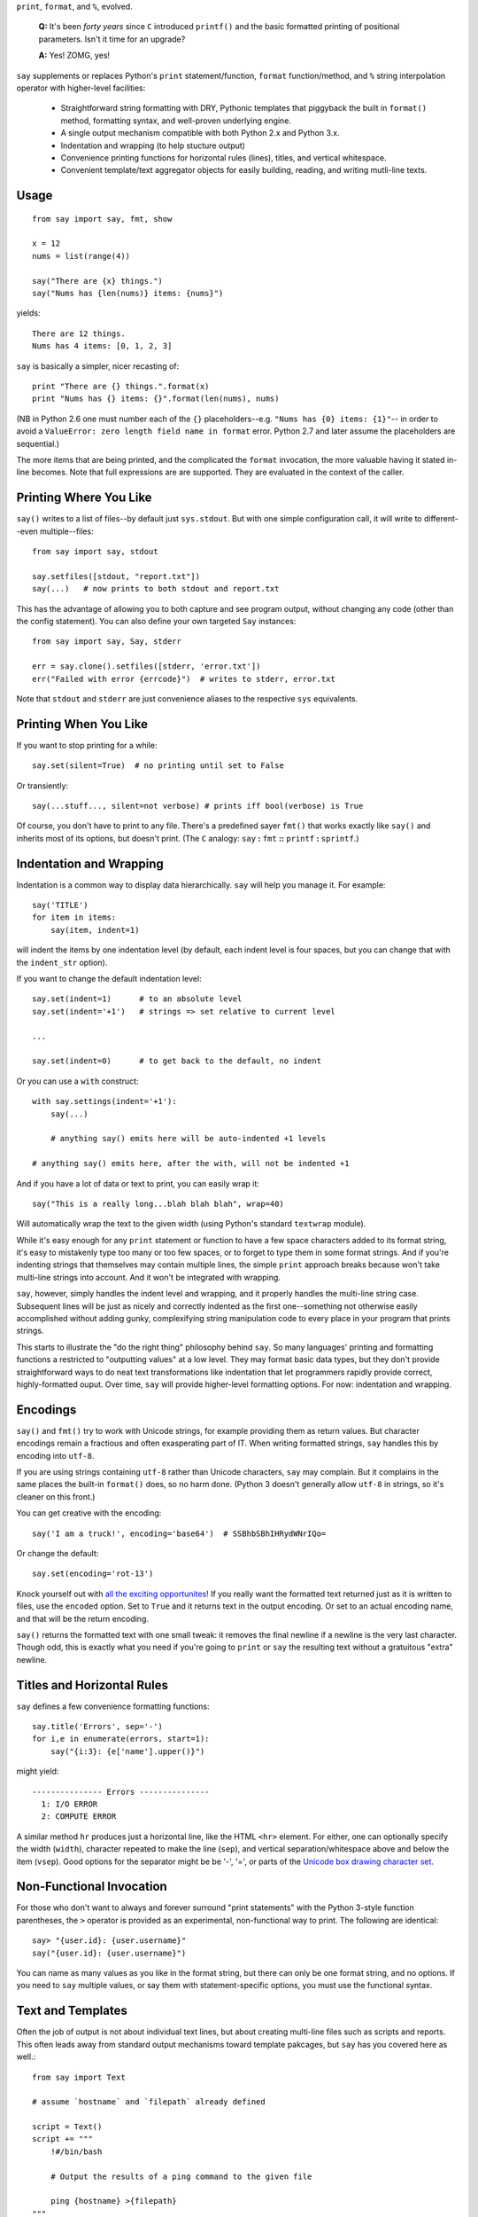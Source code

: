 ``print``, ``format``, and ``%``, evolved.

    **Q:** It's been *forty years* since ``C`` introduced ``printf()`` and the basic
    formatted printing of positional parameters. Isn't it time for an upgrade?

    **A:** Yes! ZOMG, yes!
    
``say`` supplements or replaces Python's ``print``
statement/function, ``format`` function/method, and ``%`` string interpolation
operator with higher-level facilities:

 *  Straightforward string formatting with DRY, Pythonic
    templates that piggyback the built in ``format()`` method,  
    formatting syntax, and well-proven underlying engine.
 *  A single output mechanism compatible with both Python 2.x and Python 3.x.
 *  Indentation and wrapping (to help stucture output)
 *  Convenience printing functions for horizontal rules (lines), titles, and
    vertical whitespace.
 *  Convenient template/text aggregator objects for easily building,
    reading, and writing mutli-line texts.
    
Usage
=====

::

    from say import say, fmt, show
    
    x = 12
    nums = list(range(4))
    
    say("There are {x} things.")
    say("Nums has {len(nums)} items: {nums}")
    
yields::

    There are 12 things.
    Nums has 4 items: [0, 1, 2, 3]

``say`` is basically a simpler, nicer recasting of::
    
    print "There are {} things.".format(x)
    print "Nums has {} items: {}".format(len(nums), nums)
    
(NB in Python 2.6 one must number each of the ``{}`` placeholders--e.g. ``"Nums
has {0} items: {1}"``-- in order to avoid a ``ValueError: zero length field name
in format`` error. Python 2.7 and later assume the placeholders are sequential.)
    
The more items that are being printed, and the complicated the ``format``
invocation, the more valuable having it stated in-line becomes. Note that full
expressions are are supported. They are evaluated in the context of the caller.

Printing Where You Like
=======================

``say()`` writes to a list of files--by default just ``sys.stdout``. But
with one simple configuration call, it will write to different--even
multiple--files::

    from say import say, stdout
    
    say.setfiles([stdout, "report.txt"])
    say(...)   # now prints to both stdout and report.txt

This has the advantage of allowing you to both capture and see
program output, without changing
any code (other than the config statement). You can also define your own targeted ``Say`` instances::

    from say import say, Say, stderr
    
    err = say.clone().setfiles([stderr, 'error.txt'])
    err("Failed with error {errcode}")  # writes to stderr, error.txt
    
Note that ``stdout`` and ``stderr`` are just convenience aliases to
the respective 
``sys`` equivalents.

Printing When You Like
======================

If you want to stop printing for a while::

    say.set(silent=True)  # no printing until set to False
    
Or transiently::

    say(...stuff..., silent=not verbose) # prints iff bool(verbose) is True

Of course, you don't have to print to any file. There's a predefined sayer
``fmt()`` that works exactly like ``say()`` and inherits most of
its options, but 
doesn't print. (The
``C`` analogy: ``say`` **:** ``fmt`` **::** ``printf`` **:** ``sprintf``.)

Indentation and Wrapping
========================

Indentation is a common way to display data hierarchically. ``say`` will
help you manage it. For example::

    say('TITLE')
    for item in items:
        say(item, indent=1)
   
will indent the items by one indentation level (by default, each indent
level is four spaces, but
you can change that with the ``indent_str`` option). 

If you want to change the default indentation level::

    say.set(indent=1)      # to an absolute level
    say.set(indent='+1')   # strings => set relative to current level
    
    ...
    
    say.set(indent=0)      # to get back to the default, no indent

Or you can use a ``with`` construct::

    with say.settings(indent='+1'):
        say(...)
        
        # anything say() emits here will be auto-indented +1 levels
        
    # anything say() emits here, after the with, will not be indented +1

And if you have a lot of data or text to print, you can easily wrap it::

    say("This is a really long...blah blah blah", wrap=40)
    
Will automatically wrap the text to the given width (using Python's standard ``textwrap`` module).

While it's easy enough for any ``print`` statement or function to have a few
space characters added to its format string, it's easy to mistakenly type too
many or too few spaces, or to forget to type them in some format strings. And if
you're indenting strings that themselves may contain multiple lines, the simple
``print`` approach breaks because won't take multi-line strings into account.
And it won't be integrated with wrapping.

``say``, however, simply handles the indent level and wrapping, and it properly
handles the multi-line string case. Subsequent lines will be just as nicely and
correctly indented as the first one--something not otherwise easily accomplished
without adding gunky, complexifying string manipulation code to every place in
your program that prints strings.

This starts to illustrate the "do the right thing" philosophy behind ``say``. So
many languages' printing and formatting functions a restricted to "outputting
values" at a low level. They may format basic data types, but they don't provide
straightforward ways to do neat text transformations like indentation that let
programmers rapidly provide correct, highly-formatted ouput. Over time, ``say``
will provide higher-level formatting options. For now: indentation and wrapping.

Encodings
=========

``say()`` and 
``fmt()`` try to work with Unicode strings, for example providing them as
return values. But character encodings remain a fractious and often exasperating
part of IT. When writing formatted strings, ``say`` handles this by encoding
into ``utf-8``.

If you are using strings containing ``utf-8`` rather than Unicode characters, ``say`` 
may complain. But it complains in the same places the built-in ``format()`` does,
so no harm done. (Python 3 doesn't generally allow ``utf-8`` in strings, so it's
cleaner on this front.)

You can get creative with the encoding::

    say('I am a truck!', encoding='base64')  # SSBhbSBhIHRydWNrIQo=

Or change the default::

    say.set(encoding='rot-13')
    
Knock yourself out with `all the exciting opportunites
<http://docs.python.org/library/codecs.html#standard-encodings>`_!
If you really want the formatted text returned just as it is written to files,
use the ``encoded`` option. Set to ``True`` and it returns text in the output
encoding. Or set to an actual encoding name, and that will be the return encoding.

``say()`` returns the formatted text with one small tweak: it removes the final
newline if a newline is the very last character. Though odd, this is exactly
what you need if you're going to ``print`` or
``say`` the resulting text without a gratuitous "extra" newline.

Titles and Horizontal Rules
===========================

``say`` defines a few convenience formatting functions::

    say.title('Errors', sep='-')
    for i,e in enumerate(errors, start=1):
        say("{i:3}: {e['name'].upper()}")
        
might yield::

    --------------- Errors ---------------
      1: I/O ERROR
      2: COMPUTE ERROR

A similar method ``hr`` produces just a horizontal line, like
the HTML ``<hr>`` element. For either, one can optionally 
specify the width (``width``), character repeated to make the line (``sep``),
and vertical separation/whitespace above and below the item (``vsep``).
Good options for the separator might be be '-', '=', or parts of the `Unicode 
box drawing character set <http://en.wikipedia.org/wiki/Box-drawing_character>`_.

Non-Functional Invocation
=========================

For those who don't want to always and forever surround "print statements" with
the Python 3-style function parentheses, the ``>`` operator is
provided as an experimental, non-functional way to print. The following
are identical::

    say> "{user.id}: {user.username}"
    say("{user.id}: {user.username}")
    
You can name as many values as you like in the format string, but there can
only be one format string, and no options. If you need to ``say`` multiple values,
or say them with statement-specific options, you must use the functional syntax.
    

Text and Templates
==================

Often the job of output is not about individual text lines, but about creating
multi-line files such as scripts and reports. This often leads away from standard
output mechanisms toward template pakcages, but ``say`` has you covered here as
well.::

    from say import Text
    
    # assume `hostname` and `filepath` already defined
    
    script = Text()
    script += """
        !#/bin/bash
        
        # Output the results of a ping command to the given file
        
        ping {hostname} >{filepath}
    """
    
    script.write_to("script.sh")
    
``Text`` objects are basically a list of text lines. In most cases, when you add
text (either as multi-line strings or lists of strings), ``Text`` will
automatically interopolate variables the same way ``say`` does. One can
simply ``print`` or
``say`` ``Text`` objects, as their ``str()`` value is the full text you would
assume. ``Text`` objects have both ``text`` and ``lines`` properties which
can be either accessed or assigned to.

``+=`` incremental assignment 
automatically removes blank starting and ending lines, and any whitespace prefix
that is common to all of the lines (i.e. it will *dedent* any given text).
This ensures you don't need to give up
nice Python program formatting just to include a template.

While ``+=`` is a handy way of incrementally building text, it
isn't strictly necessary in the simple example above; the
``Text(...)`` constructor itself accepts a string or set of lines.

Other in-place operators are: `|=`` for adding text while preserving leading white
space (no dedent) and ``&=`` adds text verbatim--without dedent or string
interpolation. 

One can ``read_from()`` a file (appending the contents of the file to the given
text object, with optional interpolation and dedenting). One can also 
``write_to()`` a file. Use the ``append`` flag if you wish to add to rather than
overwrite the file of a given name, and you can set an output encoding if you
like (``encoding='utf=8'`` is the default).

So far we've discussed``Text`` objects almost like strings, but they also act
as lists of individual lines (strings). They are, for example,
indexible via ``[]``, and they are iterable.
Their ``len()`` is the number of lines they contain. One can
``append()`` or ``extend()`` them with one or multiple strings, respectively.
``append()`` takes a keyword parameter ``interpolate`` that controls whether
``{}`` expressions in the string are interpolated. ``extend()`` additionally takes
a ``dedent`` flag that, if true, will
automatically remove blank starting and ending lines, and any whitespace prefix
that is common to all of the lines.

``Text`` objects, unlike strings, are mutable. The ``replace(x, y)`` method will
replace all instances of ``x`` with ``y`` *in situ*. If given just one argument,
a ``dict``, all the keys will be replaced with their corresponding values.

``Text`` doesn't have the full set of text-onboarding options seen in `textdata
<http://pypi.python.org/pypi/textdata>`_, but it should suit many cirumstances.
If you need more, ``textdata`` can be used alongside ``Text``.


Your Own Iterpolators
=====================

If you want to write your own functions that take strings and interpolate ``{}``
format tempaltes in them, you can look at ``say`` souce code and see how to
do it (see e.g. ``say.text.Text``). But there's an easier way::

    from say import caller_fmt
    
    def ucfmt(s):
        return caller_fmt(s).upper()

If ``ucfmt()`` had used ``fmt()``, it would not have worked. ``fmt()`` would
look for interpolating values within the context of ``ucfmt()`` and, not finding
any, probably raised an exception. But using ``caller_fmt()`` it looks into the
context of the caller of ``ucfmt()``, which is exactly where those values would
reside. *Voila!*

Python 3
========

Say works virtually the same way in Python 2 and Python 3. This can simplify 
software that should work across the versions, without all the ``from __future__
import print_function`` hassle.

``say`` attempts to mask some of the quirky compexities of the 2-to-3 divide,
such as string encodings and codec use.


Alternatives
============

 * `ScopeFormatter <http://pypi.python.org/pypi/ScopeFormatter>`_
   provides variable interpolation into strings. It is amazingly
   compact and elegant. Sadly, it only interpolates Python names, not full
   expressions. ``say`` has full expressions, as well as a framework for
   higher-level printing features beyond ``ScopeFormatter``'s...um...scope.

 * `interpolate <https://pypi.python.org/pypi/interpolate>`_ is 
   similar to ``say.fmt()``, in that it can 
   interpolate complex Python expressions, not just names.
   It's ``i % "format string"`` syntax is a little odd, however, in
   the way that it repurposes Python's earlier ``"C format string" % (values)``
   style ``%`` operator. It also depends on the native ``print`` statement
   or function, which doesn't help bridge Python 2 and 3.
   
 * Even simpler are invocations of ``%`` or ``format()``
   using ``locals()``. E.g.::
   
       name = "Joe"
       print "Hello, %(name)!" % locals()
       # or
       print "Hello, {name}!".format(**locals())
       
   Unfortunately this has even more limitations than ``ScopeFormatter``: it only supports
   local variables, not globals or expressions. And the interpolation code seems
   gratuitous. Simpler::
   
      say("Hello, {name}!")

Notes
=====

 *  The ``say`` name was inspired by Perl's `say <http://perldoc.perl.org/functions/say.html>`_,
    but the similarity stops there.
    
 *  The ``show`` debug printing functions previously in this package
    have been split into a separate package,
    `show <http://pypi.python.org/pypi/show>`_.
    
 *  A new text aggregation class, ``Text`` is now available.
   
 *  Automated multi-version testing is managed with the wonderful
    `pytest <http://pypi.python.org/pypi/pytest>`_
    and `tox <http://pypi.python.org/pypi/tox>`_. ``say`` is now
    successfully packaged for, and tested against, all late-model verions of
    Python: 2.6, 2.7, 3.2, and 3.3, as well as PyPy 1.9 (based on 2.7.2).
 
 *  ``say`` has greater ambitions than just simple template printing. It's part
    of a larger rethinking of how output should be formatted. ``show()`` and ``Text``
    are down-payments on this larger vision. Stay tuned for more.
 
 *  In addition to being a practical module in its own right, ``say`` is
    testbed for `options <http://pypi.python.org/pypi/options>`_, a package
    that provides high-flexibility option, configuration, and parameter
    management.
 
 *  The author, `Jonathan Eunice <mailto:jonathan.eunice@gmail.com>`_ or
    `@jeunice on Twitter <http://twitter.com/jeunice>`_
    welcomes your comments and suggestions.
    
To-Dos
======

 *  Provide code that allows ``pylint`` to see that variables used inside
    the ``say`` and ``fmt`` format strings are indeed thereby used.

Installation
============

To install the latest version::

    pip install -U say

To ``easy_install`` under a specific Python version (3.3 in this example)::

    python3.3 -m easy_install --upgrade say
    
(You may need to prefix these with "sudo " to authorize installation.)
